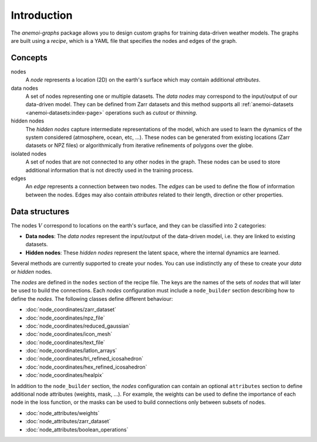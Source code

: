 .. _graphs-introduction:

##############
 Introduction
##############

The `anemoi-graphs` package allows you to design custom graphs for
training data-driven weather models. The graphs are built using a
`recipe`, which is a YAML file that specifies the nodes and edges of the
graph.

**********
 Concepts
**********

nodes
   A `node` represents a location (2D) on the earth's surface which may
   contain additional `attributes`.

data nodes
   A set of nodes representing one or multiple datasets. The `data
   nodes` may correspond to the input/output of our data-driven model.
   They can be defined from Zarr datasets and this method supports all
   :ref:`anemoi-datasets <anemoi-datasets:index-page>` operations such
   as `cutout` or `thinning`.

hidden nodes
   The `hidden nodes` capture intermediate representations of the model,
   which are used to learn the dynamics of the system considered
   (atmosphere, ocean, etc, ...). These nodes can be generated from
   existing locations (Zarr datasets or NPZ files) or algorithmically
   from iterative refinements of polygons over the globe.

isolated nodes
   A set of nodes that are not connected to any other nodes in the
   graph. These nodes can be used to store additional information that
   is not directly used in the training process.

edges
   An `edge` represents a connection between two nodes. The `edges` can
   be used to define the flow of information between the nodes. Edges
   may also contain `attributes` related to their length, direction or
   other properties.

*****************
 Data structures
*****************

The nodes :math:`V` correspond to locations on the earth's surface, and
they can be classified into 2 categories:

-  **Data nodes**: The `data nodes` represent the input/output of the
   data-driven model, i.e. they are linked to existing datasets.
-  **Hidden nodes**: These `hidden nodes` represent the latent space,
   where the internal dynamics are learned.

Several methods are currently supported to create your nodes. You can
use indistinctly any of these to create your `data` or `hidden` nodes.

The `nodes` are defined in the ``nodes`` section of the recipe file. The
keys are the names of the sets of `nodes` that will later be used to
build the connections. Each `nodes` configuration must include a
``node_builder`` section describing how to define the `nodes`. The
following classes define different behaviour:

-  :doc:`node_coordinates/zarr_dataset`
-  :doc:`node_coordinates/npz_file`
-  :doc:`node_coordinates/reduced_gaussian`
-  :doc:`node_coordinates/icon_mesh`
-  :doc:`node_coordinates/text_file`
-  :doc:`node_coordinates/latlon_arrays`
-  :doc:`node_coordinates/tri_refined_icosahedron`
-  :doc:`node_coordinates/hex_refined_icosahedron`
-  :doc:`node_coordinates/healpix`

In addition to the ``node_builder`` section, the `nodes` configuration
can contain an optional ``attributes`` section to define additional node
attributes (weights, mask, ...). For example, the weights can be used to
define the importance of each node in the loss function, or the masks
can be used to build connections only between subsets of nodes.

-  :doc:`node_attributes/weights`
-  :doc:`node_attributes/zarr_dataset`
-  :doc:`node_attributes/boolean_operations`
